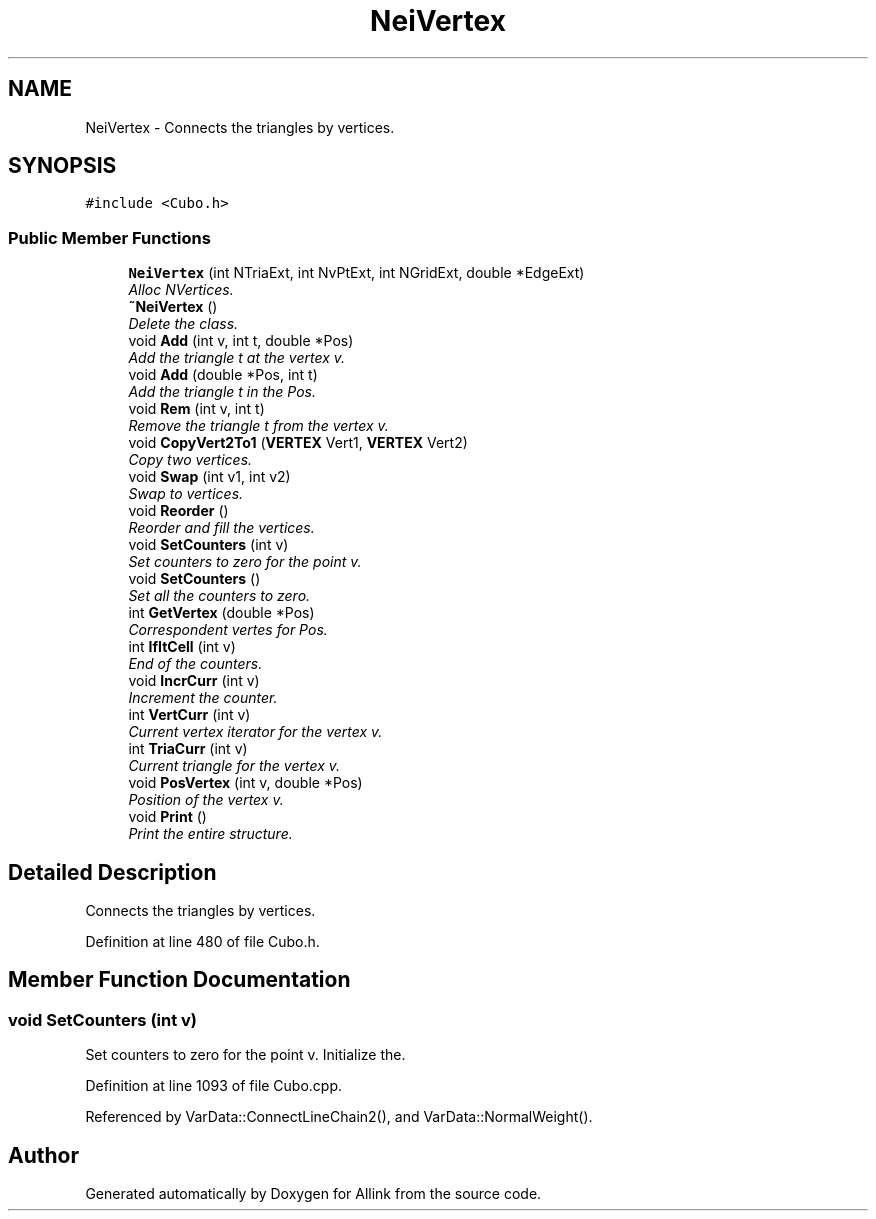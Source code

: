 .TH "NeiVertex" 3 "Fri Aug 17 2018" "Version v0.1" "Allink" \" -*- nroff -*-
.ad l
.nh
.SH NAME
NeiVertex \- Connects the triangles by vertices\&.  

.SH SYNOPSIS
.br
.PP
.PP
\fC#include <Cubo\&.h>\fP
.SS "Public Member Functions"

.in +1c
.ti -1c
.RI "\fBNeiVertex\fP (int NTriaExt, int NvPtExt, int NGridExt, double *EdgeExt)"
.br
.RI "\fIAlloc NVertices\&. \fP"
.ti -1c
.RI "\fB~NeiVertex\fP ()"
.br
.RI "\fIDelete the class\&. \fP"
.ti -1c
.RI "void \fBAdd\fP (int v, int t, double *Pos)"
.br
.RI "\fIAdd the triangle t at the vertex v\&. \fP"
.ti -1c
.RI "void \fBAdd\fP (double *Pos, int t)"
.br
.RI "\fIAdd the triangle t in the Pos\&. \fP"
.ti -1c
.RI "void \fBRem\fP (int v, int t)"
.br
.RI "\fIRemove the triangle t from the vertex v\&. \fP"
.ti -1c
.RI "void \fBCopyVert2To1\fP (\fBVERTEX\fP Vert1, \fBVERTEX\fP Vert2)"
.br
.RI "\fICopy two vertices\&. \fP"
.ti -1c
.RI "void \fBSwap\fP (int v1, int v2)"
.br
.RI "\fISwap to vertices\&. \fP"
.ti -1c
.RI "void \fBReorder\fP ()"
.br
.RI "\fIReorder and fill the vertices\&. \fP"
.ti -1c
.RI "void \fBSetCounters\fP (int v)"
.br
.RI "\fISet counters to zero for the point v\&. \fP"
.ti -1c
.RI "void \fBSetCounters\fP ()"
.br
.RI "\fISet all the counters to zero\&. \fP"
.ti -1c
.RI "int \fBGetVertex\fP (double *Pos)"
.br
.RI "\fICorrespondent vertes for Pos\&. \fP"
.ti -1c
.RI "int \fBIfItCell\fP (int v)"
.br
.RI "\fIEnd of the counters\&. \fP"
.ti -1c
.RI "void \fBIncrCurr\fP (int v)"
.br
.RI "\fIIncrement the counter\&. \fP"
.ti -1c
.RI "int \fBVertCurr\fP (int v)"
.br
.RI "\fICurrent vertex iterator for the vertex v\&. \fP"
.ti -1c
.RI "int \fBTriaCurr\fP (int v)"
.br
.RI "\fICurrent triangle for the vertex v\&. \fP"
.ti -1c
.RI "void \fBPosVertex\fP (int v, double *Pos)"
.br
.RI "\fIPosition of the vertex v\&. \fP"
.ti -1c
.RI "void \fBPrint\fP ()"
.br
.RI "\fIPrint the entire structure\&. \fP"
.in -1c
.SH "Detailed Description"
.PP 
Connects the triangles by vertices\&. 
.PP
Definition at line 480 of file Cubo\&.h\&.
.SH "Member Function Documentation"
.PP 
.SS "void SetCounters (int v)"

.PP
Set counters to zero for the point v\&. Initialize the\&. 
.PP
Definition at line 1093 of file Cubo\&.cpp\&.
.PP
Referenced by VarData::ConnectLineChain2(), and VarData::NormalWeight()\&.

.SH "Author"
.PP 
Generated automatically by Doxygen for Allink from the source code\&.

